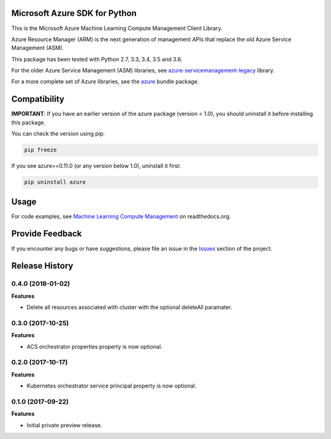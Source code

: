 Microsoft Azure SDK for Python
==============================

This is the Microsoft Azure Machine Learning Compute Management Client Library.

Azure Resource Manager (ARM) is the next generation of management APIs that
replace the old Azure Service Management (ASM).

This package has been tested with Python 2.7, 3.3, 3.4, 3.5 and 3.6.

For the older Azure Service Management (ASM) libraries, see
`azure-servicemanagement-legacy <https://pypi.python.org/pypi/azure-servicemanagement-legacy>`__ library.

For a more complete set of Azure libraries, see the `azure <https://pypi.python.org/pypi/azure>`__ bundle package.


Compatibility
=============

**IMPORTANT**: If you have an earlier version of the azure package
(version < 1.0), you should uninstall it before installing this package.

You can check the version using pip:

.. code:: shell

    pip freeze

If you see azure==0.11.0 (or any version below 1.0), uninstall it first:

.. code:: shell

    pip uninstall azure


Usage
=====

For code examples, see `Machine Learning Compute Management
<https://azure-sdk-for-python.readthedocs.org/en/latest/sample_azure-mgmt-machinelearningcompute.html>`__
on readthedocs.org.


Provide Feedback
================

If you encounter any bugs or have suggestions, please file an issue in the
`Issues <https://github.com/Azure/azure-sdk-for-python/issues>`__
section of the project.


.. :changelog:

Release History
===============

0.4.0 (2018-01-02)
++++++++++++++++++

**Features**

- Delete all resources associated with cluster with the optional deleteAll paramater.

0.3.0 (2017-10-25)
++++++++++++++++++

**Features**

- ACS orchestrator properties property is now optional.

0.2.0 (2017-10-17)
++++++++++++++++++

**Features**

- Kubernetes orchestrator service principal property is now optional.

0.1.0 (2017-09-22)
++++++++++++++++++

**Features**

- Initial private preview release.


